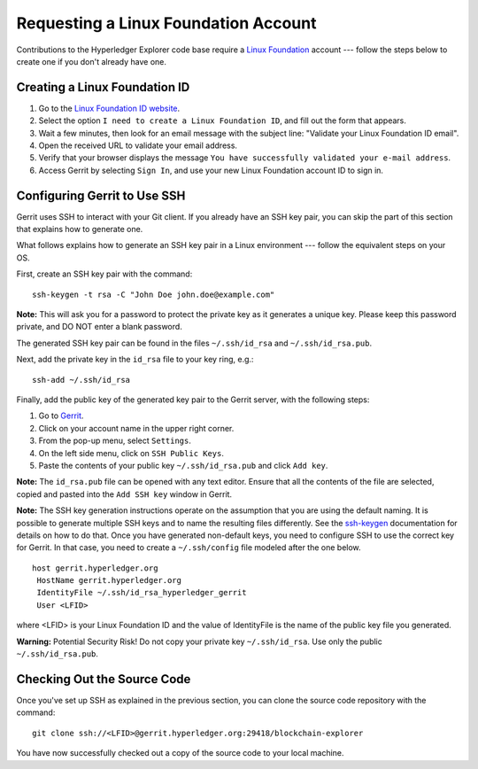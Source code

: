 Requesting a Linux Foundation Account
=====================================

Contributions to the Hyperledger Explorer code base require a
`Linux Foundation <https://linuxfoundation.org>`__
account --- follow the steps below to create one if you don't
already have one.

Creating a Linux Foundation ID
------------------------------

1. Go to the `Linux Foundation ID
   website <https://identity.linuxfoundation.org>`__.

2. Select the option ``I need to create a Linux Foundation ID``, and fill
   out the form that appears.

3. Wait a few minutes, then look for an email message with the subject line:
   "Validate your Linux Foundation ID email".

4. Open the received URL to validate your email address.

5. Verify that your browser displays the message
   ``You have successfully validated your e-mail address``.

6. Access Gerrit by selecting ``Sign In``, and use your new
   Linux Foundation account ID to sign in.

Configuring Gerrit to Use SSH
-----------------------------

Gerrit uses SSH to interact with your Git client. If you already have an SSH
key pair, you can skip the part of this section that explains how to generate one.

What follows explains how to generate an SSH key pair in a Linux environment ---
follow the equivalent steps on your OS.

First, create an SSH key pair with the command:

::

    ssh-keygen -t rsa -C "John Doe john.doe@example.com"

**Note:** This will ask you for a password to protect the private key as
it generates a unique key. Please keep this password private, and DO NOT
enter a blank password.

The generated SSH key pair can be found in the files ``~/.ssh/id_rsa`` and
``~/.ssh/id_rsa.pub``.

Next, add the private key in the ``id_rsa`` file to your key ring, e.g.:

::

    ssh-add ~/.ssh/id_rsa

Finally, add the public key of the generated key pair to the Gerrit server,
with the following steps:

1. Go to
   `Gerrit <https://gerrit.hyperledger.org/r/#/admin/projects/blockchain-explorer>`__.

2. Click on your account name in the upper right corner.

3. From the pop-up menu, select ``Settings``.

4. On the left side menu, click on ``SSH Public Keys``.

5. Paste the contents of your public key ``~/.ssh/id_rsa.pub`` and click
   ``Add key``.

**Note:** The ``id_rsa.pub`` file can be opened with any text editor.
Ensure that all the contents of the file are selected, copied and pasted
into the ``Add SSH key`` window in Gerrit.

**Note:** The SSH key generation instructions operate on the assumption
that you are using the default naming. It is possible to generate
multiple SSH keys and to name the resulting files differently. See the
`ssh-keygen <https://en.wikipedia.org/wiki/Ssh-keygen>`__ documentation
for details on how to do that. Once you have generated non-default keys,
you need to configure SSH to use the correct key for Gerrit. In that
case, you need to create a ``~/.ssh/config`` file modeled after the one
below.

::

    host gerrit.hyperledger.org
     HostName gerrit.hyperledger.org
     IdentityFile ~/.ssh/id_rsa_hyperledger_gerrit
     User <LFID>

where <LFID> is your Linux Foundation ID and the value of IdentityFile is the
name of the public key file you generated.

**Warning:** Potential Security Risk! Do not copy your private key
``~/.ssh/id_rsa``. Use only the public ``~/.ssh/id_rsa.pub``.

Checking Out the Source Code
----------------------------

Once you've set up SSH as explained in the previous section, you can clone
the source code repository with the command:

::

    git clone ssh://<LFID>@gerrit.hyperledger.org:29418/blockchain-explorer

You have now successfully checked out a copy of the source code to your
local machine.

.. Licensed under Creative Commons Attribution 4.0 International License
   https://creativecommons.org/licenses/by/4.0/

